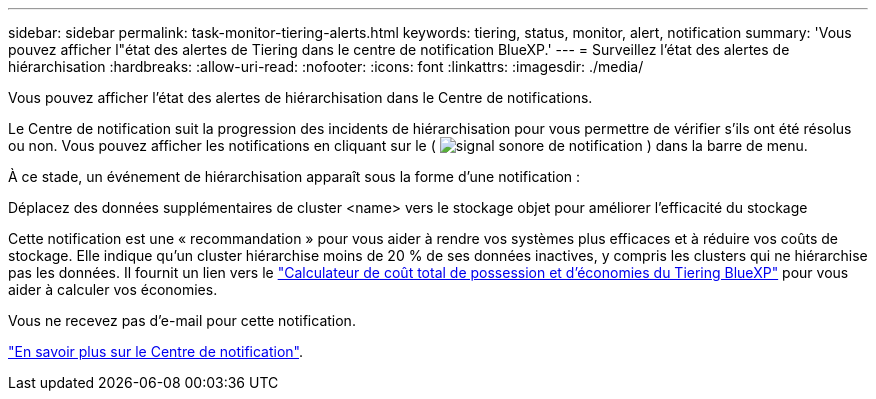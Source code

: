 ---
sidebar: sidebar 
permalink: task-monitor-tiering-alerts.html 
keywords: tiering, status, monitor, alert, notification 
summary: 'Vous pouvez afficher l"état des alertes de Tiering dans le centre de notification BlueXP.' 
---
= Surveillez l'état des alertes de hiérarchisation
:hardbreaks:
:allow-uri-read: 
:nofooter: 
:icons: font
:linkattrs: 
:imagesdir: ./media/


[role="lead"]
Vous pouvez afficher l’état des alertes de hiérarchisation dans le Centre de notifications.

Le Centre de notification suit la progression des incidents de hiérarchisation pour vous permettre de vérifier s'ils ont été résolus ou non. Vous pouvez afficher les notifications en cliquant sur le ( image:icon_bell.png["signal sonore de notification"] ) dans la barre de menu.

À ce stade, un événement de hiérarchisation apparaît sous la forme d'une notification :

Déplacez des données supplémentaires de cluster <name> vers le stockage objet pour améliorer l'efficacité du stockage

Cette notification est une « recommandation » pour vous aider à rendre vos systèmes plus efficaces et à réduire vos coûts de stockage. Elle indique qu'un cluster hiérarchise moins de 20 % de ses données inactives, y compris les clusters qui ne hiérarchise pas les données. Il fournit un lien vers le https://bluexp.netapp.com/cloud-tiering-service-tco["Calculateur de coût total de possession et d'économies du Tiering BlueXP"^] pour vous aider à calculer vos économies.

Vous ne recevez pas d'e-mail pour cette notification.

https://docs.netapp.com/us-en/bluexp-setup-admin/task-monitor-cm-operations.html["En savoir plus sur le Centre de notification"^].
